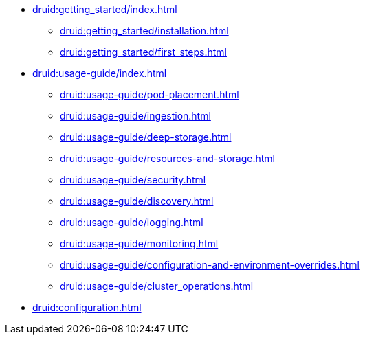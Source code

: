 * xref:druid:getting_started/index.adoc[]
** xref:druid:getting_started/installation.adoc[]
** xref:druid:getting_started/first_steps.adoc[]
* xref:druid:usage-guide/index.adoc[]
** xref:druid:usage-guide/pod-placement.adoc[]
** xref:druid:usage-guide/ingestion.adoc[]
** xref:druid:usage-guide/deep-storage.adoc[]
** xref:druid:usage-guide/resources-and-storage.adoc[]
** xref:druid:usage-guide/security.adoc[]
** xref:druid:usage-guide/discovery.adoc[]
** xref:druid:usage-guide/logging.adoc[]
** xref:druid:usage-guide/monitoring.adoc[]
** xref:druid:usage-guide/configuration-and-environment-overrides.adoc[]
** xref:druid:usage-guide/cluster_operations.adoc[]
* xref:druid:configuration.adoc[]

